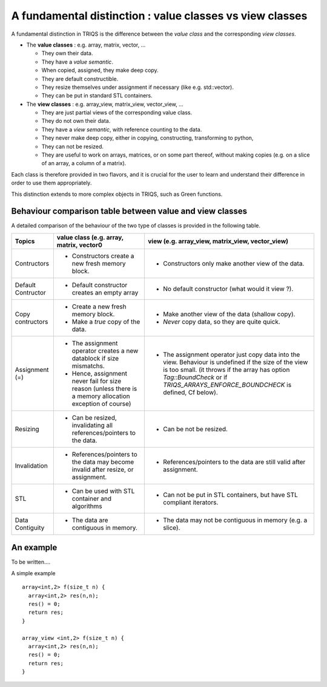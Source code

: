 .. highlight:: c

A fundamental distinction : value classes vs view classes
=================================================================

A fundamental distinction in TRIQS is the difference between the `value class` 
and the corresponding `view classes`.

* The **value classes** : e.g. array, matrix, vector, ... 
  
  * They own their data. 
  * They have a `value semantic`. 
  * When copied, assigned, they make deep copy. 
  * They are default constructible.
  * They resize themselves under assignment if necessary (like e.g.  std::vector). 
  * They can be put in standard STL containers.


* The **view classes** : e.g. array_view, matrix_view, vector_view, ...
 
  * They are just partial views of the corresponding value class.
  * They do not own their data. 
  * They have a `view semantic`, with reference counting to the data.
  * They never make deep copy, either in copying, constructing, transforming to python, 
  * They can not be resized.
  * They are useful to work on arrays, matrices, or on some part thereof, without making copies
    (e.g. on a slice of an array, a column of a matrix).
 

Each class is therefore provided in two flavors, and it is crucial for the user
to learn and understand their difference in order to use them appropriately.

This distinction extends to more complex objects in TRIQS, such as Green functions.


Behaviour comparison table between value and view classes
------------------------------------------------------------

A detailed comparison of the behaviour of the two type of classes is provided in the following table.



===================  ======================================================================= ======================================================================================
Topics                    value class (e.g. array, matrix, vector0                               view (e.g. array_view, matrix_view, vector_view)  
===================  ======================================================================= ======================================================================================
Contructors          - Constructors create a new fresh memory block.                         - Constructors only make another view of the data. 
Default Contructor   - Default constructor creates an empty array                            - No default constructor (what would it view ?).   
Copy contructors     - Create a new fresh memory block.                                      - Make another view of the data (shallow copy). 
                     - Make a *true* copy of the data.                                       - *Never* copy data, so they are quite quick.   
Assignment (=)       - The assignment operator creates a new datablock if size mismatchs.    - The assignment operator just copy data into the view. 
                     - Hence, assignment never fail for size reason                            Behaviour is undefined if the size of the view is too small.
                       (unless there is a memory allocation exception of course)               (it throws if the array has option `Tag::BoundCheck` or if 
                                                                                               `TRIQS_ARRAYS_ENFORCE_BOUNDCHECK` is defined, Cf below). 
Resizing             - Can be resized, invalidating all references/pointers to the data.     - Can be not be resized.
Invalidation         - References/pointers to the data may become invalid after resize,      - References/pointers to the data  are still valid after assignment.
                       or assignment.
STL                  - Can be used with STL container and algorithms                         - Can not be put in STL containers, but have STL compliant iterators.
Data Contiguity      - The data are contiguous in memory.                                    - The data may not be contiguous in memory  (e.g. a slice).
===================  ======================================================================= ======================================================================================

An example
--------------

To be written....

A simple example ::

 array<int,2> f(size_t n) { 
   array<int,2> res(n,n); 
   res() = 0;
   return res;
 }

 array_view <int,2> f(size_t n) { 
   array<int,2> res(n,n); 
   res() = 0;
   return res;
 }


